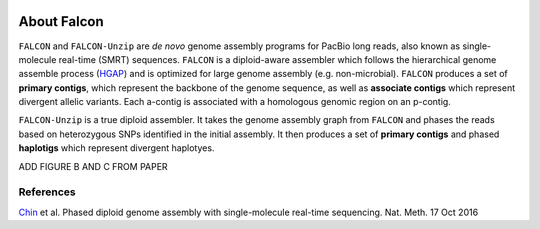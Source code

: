 .. image:: falcon_icon2.png
   :height: 200px
   :width: 200 px
   :alt: Falcon Assembler
   :align: right


.. _about:

About Falcon
============

``FALCON`` and ``FALCON-Unzip`` are *de novo* genome assembly programs for PacBio long reads, also known as 
single-molecule real-time (SMRT) sequences. ``FALCON`` is a diploid-aware assembler 
which follows the hierarchical genome assemble process (HGAP_) and is optimized for 
large genome assembly (e.g. non-microbial). ``FALCON`` produces a set of **primary contigs**, 
which represent the backbone of the genome sequence, as well as **associate contigs** 
which represent divergent allelic variants. Each a-contig is associated with a homologous
genomic region on an p-contig.

.. image:: Fig1.png

``FALCON-Unzip`` is a true diploid assembler. It takes the genome assembly graph from 
``FALCON`` and phases the reads based on heterozygous SNPs identified in the initial 
assembly. It then produces a set of **primary contigs** and phased **haplotigs** which
represent divergent haplotyes.

ADD FIGURE B AND C FROM PAPER

References
----------

Chin_ et al. Phased diploid genome assembly with single-molecule real-time sequencing. Nat. Meth. 17 Oct 2016

.. _HGAP: http://www.nature.com/nmeth/journal/v10/n6/full/nmeth.2474.html

.. _Chin: http://www.nature.com/nmeth/journal/vaop/ncurrent/full/nmeth.4035.html


